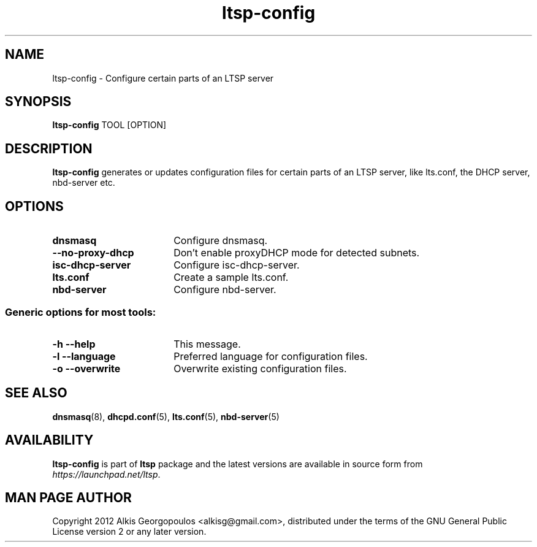 .TH "ltsp-config" "8" "2012-05-28"
.SH "NAME"
ltsp\-config \- Configure certain parts of an LTSP server

.SH "SYNOPSIS"
.PP 
\fBltsp\-config\fR TOOL [OPTION]

.SH "DESCRIPTION"
.PP 
\fBltsp\-config\fR generates or updates configuration files for certain
parts of an LTSP server, like lts.conf, the DHCP server, nbd\-server etc.

.SH "OPTIONS"
.PP
.IP "\fBdnsmasq\fP" 18
Configure dnsmasq.

.IP "" 2
.RS
.IP "\fB\-\-no\-proxy\-dhcp\fP" 16
Don't enable proxyDHCP mode for detected subnets.
.RE

.IP "\fBisc\-dhcp\-server\fP" 18
Configure isc\-dhcp\-server.

.IP "\fBlts.conf\fP"
Create a sample lts.conf.

.IP "\fBnbd\-server\fP"
Configure nbd-server.

.SS "Generic options for most tools:"

.IP "\fB\-h\fP \fB\-\-help\fP" 18
This message.

.IP "\fB\-l\fP \fB\-\-language\fP"
Preferred language for configuration files.

.IP "\fB\-o\fP \fB\-\-overwrite\fP"
Overwrite existing configuration files.

.SH "SEE ALSO"
.PP 
\fBdnsmasq\fP(8), \fBdhcpd.conf\fP(5), \fBlts.conf\fP(5), \fBnbd\-server\fP(5)

.SH "AVAILABILITY"
.PP 
\fBltsp\-config\fR is part of \fBltsp\fP package and the latest versions
are available in source form from \fIhttps://launchpad.net/ltsp\fR. 

.SH "MAN PAGE AUTHOR"
.PP 
Copyright 2012 Alkis Georgopoulos <alkisg@gmail.com>, distributed under
the terms of the GNU General Public License version 2 or any later version.

